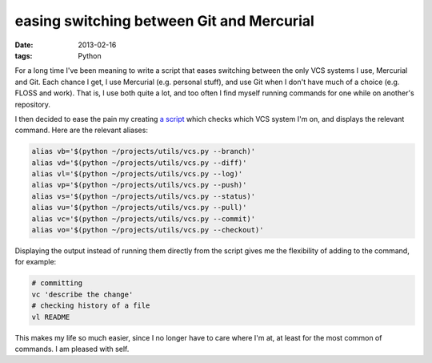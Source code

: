 easing switching between Git and Mercurial
==========================================

:date: 2013-02-16
:tags: Python



For a long time I've been meaning to write a script that eases switching
between the only VCS systems I use, Mercurial and Git. Each chance I
get, I use Mercurial (e.g. personal stuff), and use Git when I don't
have much of a choice (e.g. FLOSS and work). That is, I use both quite a
lot, and too often I find myself running commands for one while on
another's repository.

I then decided to ease the pain my creating `a script`__ which checks which
VCS system I'm on, and displays the relevant command.
Here are the relevant aliases:

.. code-block:: sh

    alias vb='$(python ~/projects/utils/vcs.py --branch)'
    alias vd='$(python ~/projects/utils/vcs.py --diff)'
    alias vl='$(python ~/projects/utils/vcs.py --log)'
    alias vp='$(python ~/projects/utils/vcs.py --push)'
    alias vs='$(python ~/projects/utils/vcs.py --status)'
    alias vu='$(python ~/projects/utils/vcs.py --pull)'
    alias vc='$(python ~/projects/utils/vcs.py --commit)'
    alias vo='$(python ~/projects/utils/vcs.py --checkout)'

Displaying the output instead of running them directly from the script
gives me the flexibility of adding to the command, for example:

.. code-block:: sh

    # committing
    vc 'describe the change'
    # checking history of a file
    vl README

This makes my life so much easier, since I no longer have to care where
I'm at, at least for the most common of commands. I am pleased with self.


__ https://bitbucket.org/tshepang/scripts/src/tip/vcs.py

